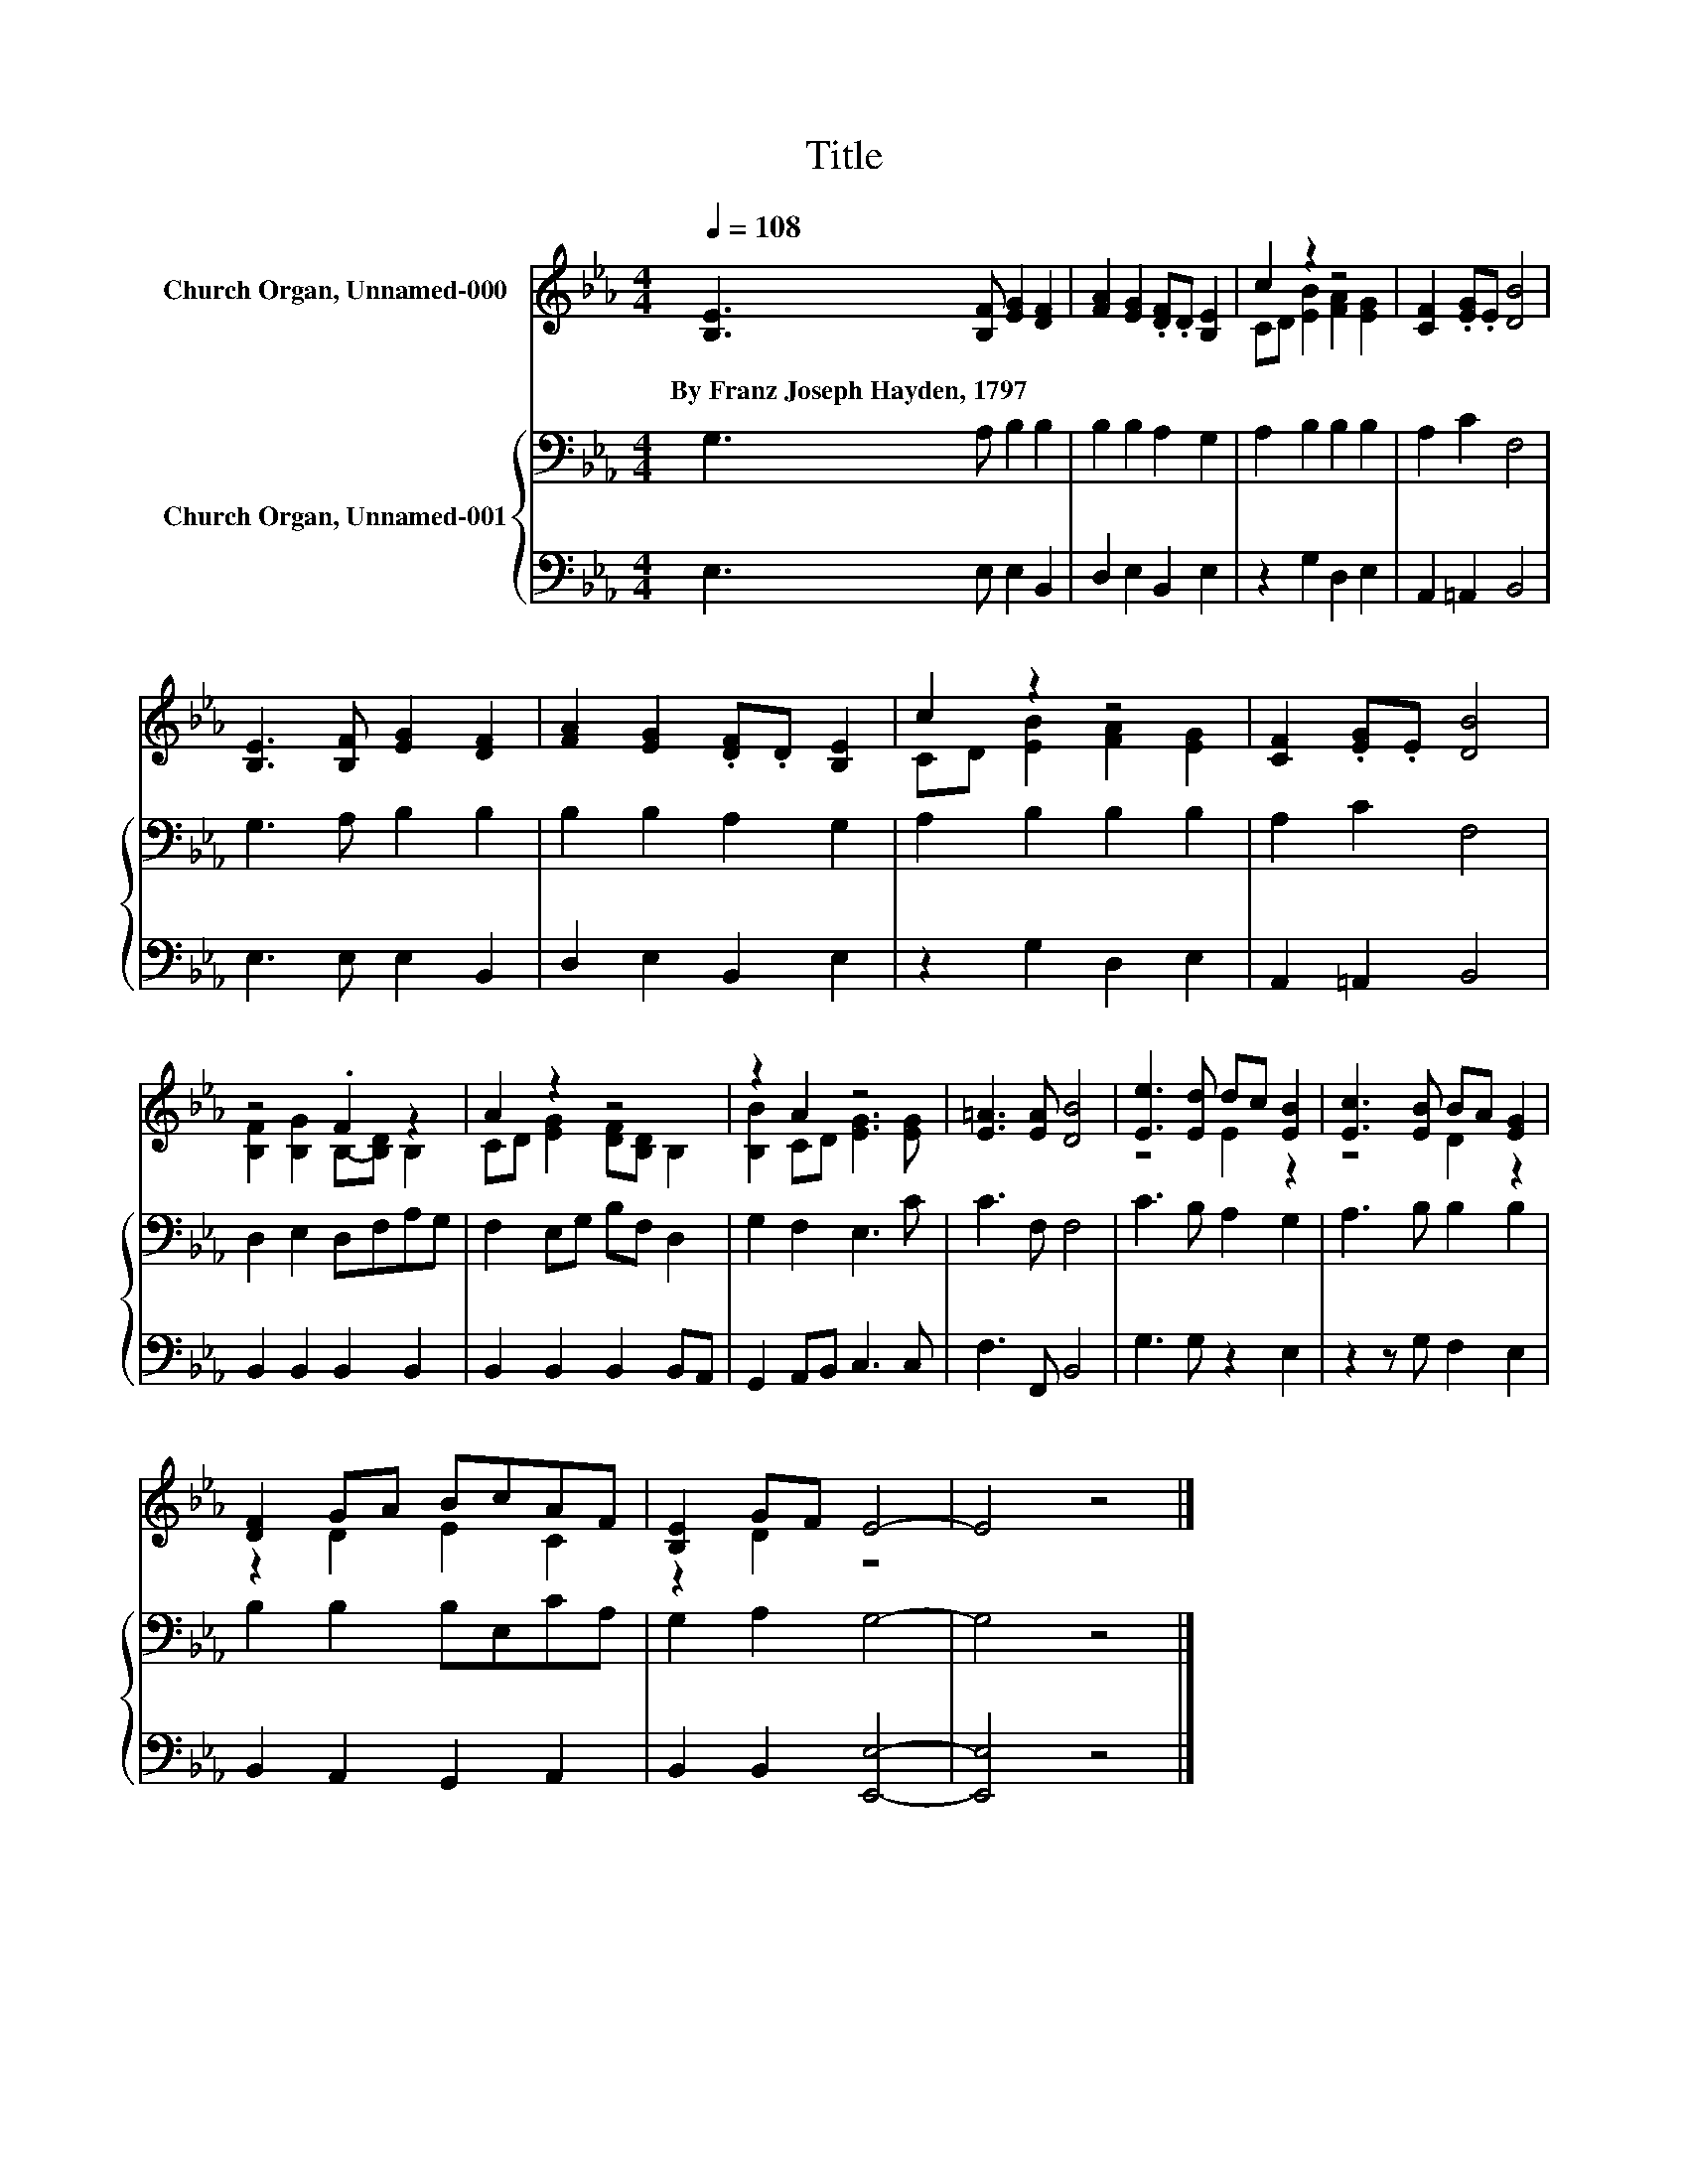 X:1
T:Title
%%score ( 1 2 ) { 3 | 4 }
L:1/8
Q:1/4=108
M:4/4
K:Eb
V:1 treble nm="Church Organ, Unnamed-000"
V:2 treble 
V:3 bass nm="Church Organ, Unnamed-001"
V:4 bass 
V:1
 [B,E]3 [B,F] [EG]2 [DF]2 | [FA]2 [EG]2 .[DF].D [B,E]2 | c2 z2 z4 | [CF]2 .[EG].E [DB]4 | %4
w: By~Franz~Joseph~Hayden,~1797 * * *||||
 [B,E]3 [B,F] [EG]2 [DF]2 | [FA]2 [EG]2 .[DF].D [B,E]2 | c2 z2 z4 | [CF]2 .[EG].E [DB]4 | %8
w: ||||
 z4 .F2 z2 | A2 z2 z4 | z2 A2 z4 | [E=A]3 [EA] [DB]4 | [Ee]3 [Ed] dc [EB]2 | [Ec]3 [EB] BA [EG]2 | %14
w: ||||||
 [DF]2 GA BcAF | [B,E]2 GF E4- | E4 z4 |] %17
w: |||
V:2
 x8 | x8 | CD [EB]2 [FA]2 [EG]2 | x8 | x8 | x8 | CD [EB]2 [FA]2 [EG]2 | x8 | %8
 [B,F]2 [B,G]2 B,-[B,D] B,2 | CD [EG]2 [DF][B,D] B,2 | [B,B]2 CD [EG]3 [EG] | x8 | z4 E2 z2 | %13
 z4 D2 z2 | z2 D2 E2 C2 | z2 D2 z4 | x8 |] %17
V:3
 G,3 A, B,2 B,2 | B,2 B,2 A,2 G,2 | A,2 B,2 B,2 B,2 | A,2 C2 F,4 | G,3 A, B,2 B,2 | %5
 B,2 B,2 A,2 G,2 | A,2 B,2 B,2 B,2 | A,2 C2 F,4 | D,2 E,2 D,F,A,G, | F,2 E,G, B,F, D,2 | %10
 G,2 F,2 E,3 C | C3 F, F,4 | C3 B, A,2 G,2 | A,3 B, B,2 B,2 | B,2 B,2 B,E,CA, | G,2 A,2 G,4- | %16
 G,4 z4 |] %17
V:4
 E,3 E, E,2 B,,2 | D,2 E,2 B,,2 E,2 | z2 G,2 D,2 E,2 | A,,2 =A,,2 B,,4 | E,3 E, E,2 B,,2 | %5
 D,2 E,2 B,,2 E,2 | z2 G,2 D,2 E,2 | A,,2 =A,,2 B,,4 | B,,2 B,,2 B,,2 B,,2 | %9
 B,,2 B,,2 B,,2 B,,A,, | G,,2 A,,B,, C,3 C, | F,3 F,, B,,4 | G,3 G, z2 E,2 | z2 z G, F,2 E,2 | %14
 B,,2 A,,2 G,,2 A,,2 | B,,2 B,,2 [E,,E,]4- | [E,,E,]4 z4 |] %17


